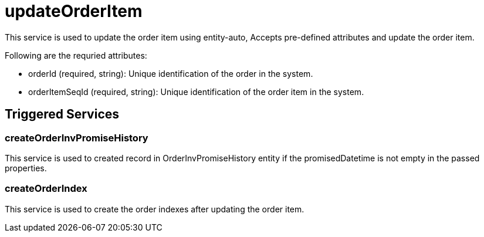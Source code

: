 = updateOrderItem

This service is used to update the order item using entity-auto, Accepts pre-defined attributes and update the order item.

.Following are the requried attributes:
- orderId (required, string): Unique identification of the order in the system.
- orderItemSeqId (required, string): Unique identification of the order item in the system.

== Triggered Services

=== createOrderInvPromiseHistory
This service is used to created record in OrderInvPromiseHistory entity if the promisedDatetime is not empty in the passed properties.

=== createOrderIndex
This service is used to create the order indexes after updating the order item.
